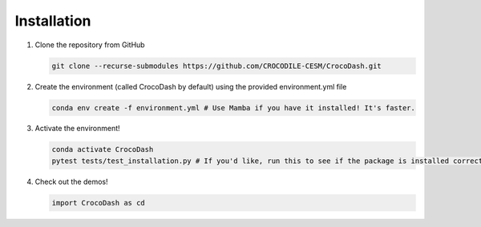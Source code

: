 .. _installation:

Installation
=============

#. Clone the repository from GitHub

   .. code-block:: bash

      git clone --recurse-submodules https://github.com/CROCODILE-CESM/CrocoDash.git

#. Create the environment (called CrocoDash by default) using the provided environment.yml file

   .. code-block:: bash

      conda env create -f environment.yml # Use Mamba if you have it installed! It's faster.

#. Activate the environment! 

   .. code-block:: bash

      conda activate CrocoDash
      pytest tests/test_installation.py # If you'd like, run this to see if the package is installed correctly

#. Check out the demos!

   .. code-block:: python

      import CrocoDash as cd
